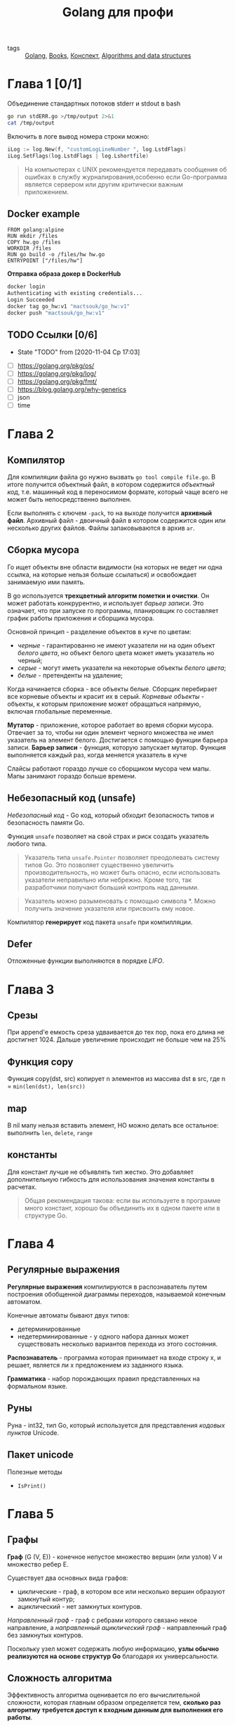 #+TITLE: Golang для профи
#+ROAM_TAGS: WIP BOOK


- tags :: [[file:20200610233705-golang.org][Golang]], [[file:20200619234526-books.org][Books]], [[file:20201108181439-конспект.org][Конспект]], [[file:20201108181605-algorithms_and_data_structures.org][Algorithms and data structures]]


* Глава 1 [0/1]
Объединение стандартных потоков stderr и stdout в bash
#+begin_src bash
go run stdERR.go >/tmp/output 2>&1
cat /tmp/output
#+end_src


Включить в логе вывод номера строки можно:
#+begin_src go
iLog := log.New(f, "customLogLineNumber ", log.LstdFlags)
iLog.SetFlags(log.LstdFlags | log.Lshortfile)
#+end_src

#+begin_quote
На компьютерах с UNIX рекомендуется передавать сообщения об ошибках в службу журналирования,особенно если Go-программа является сервером или другим критически важным приложением.
#+end_quote

** Docker example
#+begin_src
FROM golang:alpine
RUN mkdir /files
COPY hw.go /files
WORKDIR /files
RUN go build -o /files/hw hw.go
ENTRYPOINT ["/files/hw"]
#+end_src

*Отправка образа докер в DockerHub*
#+begin_src bash
docker login
Authenticating with existing credentials...
Login Succeeded
docker tag go_hw:v1 "mactsouk/go_hw:v1"
docker push "mactsouk/go_hw:v1"
#+end_src
** TODO Ссылки [0/6]

- State "TODO"       from              [2020-11-04 Ср 17:03]


- [ ] https://golang.org/pkg/os/
- [ ] https://golang.org/pkg/log/
- [ ] https://golang.org/pkg/fmt/
- [ ] https://blog.golang.org/why-generics
- [ ] json
- [ ] time
* Глава 2
** Компилятор
Для компиляции файла go нужно вызвать ~go tool compile file.go~. В итоге получится объектный файл, в котором содержится /объектный код/, т.е. машинный код в переносимом формате, который чаще всего не может быть непосредственно выполнен.

Если выполнять с ключем ~-pack~, то на выходе получится *архивный файл*. Архивный файл - двоичный файл в котором содержится один или несколько других файлов. Файлы запаковываются в архив ~ar~.
** Сборка мусора
Го ищет объекты вне области видимости (на которых не ведет ни одна ссылка, на которые нельзя больше ссылаться) и освобождает занимаемую ими память.

В go используется *трехцветный алгоритм пометки и очистки*. Он может работать конкрурентно, и использует /барьер записи/. Это означает, что при запуске го программы, планировщик го составляет график работы приложения и сборщика мусора.

Основной принцип - разделение объектов в куче по цветам:
- /черные/ - гарантированно не имеют указатели ни на один объект /белого цвета/, но объект белого цвета может иметь указатель но черный;
- /серые/ - могут иметь указатели на некоторые объекты /белого цвета/;
- /белые/ - претенденты на удаление;


Когда начинается сборка - все объекты белые. Сборщик перебирает все корневые объекты и красит их в серый. /Корневые объекты/ - объекты, к которым приложение может обращаться напрямую, включая глобальные переменные.

*Мутатор* - приложение, которое работает во время сборки мусора. Отвечает за то, чтобы ни один элемент черного множества не имел указатель на элемент белого. Достигается с помощью функции барьера записи.
*Барьер записи* - функция, которую запускает мутатор. Функция выполняется каждый раз, когда меняется указатель в куче

Слайсы работают гораздо лучше со сборщиком мусора чем мапы. Мапы занимают гораздо больше времени.
** Небезопасный код (unsafe)
/Небезопасный код/ - Go код, который обходит безопасность типов и безопасность памяти Go.

Функция ~unsafe~ позволяет на свой страх и риск создать указатель любого типа.

#+begin_quote
Указатель типа ~unsafe.Pointer~ позволяет преодолевать систему типов Go. Это позволяет существенно увеличить производительность, но может быть опасно, если использовать указатели неправильно или небрежно. Кроме того, так разработчики получают больший контроль над данными.
#+end_quote

#+begin_quote
Указатель можно разыменовать с помощью символа *. Можно получить значение указателя или присвоить ему новое.
#+end_quote

Компилятор *генерирует* код пакета ~unsafe~ при компилляции.
** Defer
Отложенные функции выполняются в порядке /LIFO/.
* Глава 3
** Срезы
При append'e емкость среза удваивается до тех пор, пока его длина не достигнет 1024. Дальше увеличение происходит не больше чем на 25%
** Функция copy
Функция copy(dst, src) копирует n элементов из массива dst в src, где n = ~min(len(dst), len(src))~
** map
В nil мапу нельзя вставить элемент, НО можно делать все остальное: выполнить ~len~, ~delete~, ~range~
** константы
Для констант лучше не объявлять тип жестко. Это добавляет  дополнительную гибкость для использования значения константы в расчетах.

#+begin_quote
Общая рекомендация такова: если вы используете в программе много констант, хорошо бы объединить их в одном пакете или в структуре Go.
#+end_quote
* Глава 4
** Регулярные выражения
*Регулярные выражения* компилируются в распознаватель путем построения обобщенной диаграммы переходов, называемой конечным автоматом.

Конечные автоматы бывают двух типов:
- детерминированные
- недетерминированные - у одного набора данных может существовать несколько вариантов перехода из этого состояния.


*Распознаватель* - программа которая принимает на входе строку x, и решает, является ли х предложением из заданного языка.


*Грамматика* - набор порождающих правил представленных на формальном языке.
** Руны
Руна - int32, тип Go, который используется для представления /кодовых пунктов/ Unicode.
** Пакет unicode
Полезные методы
- ~IsPrint()~
* Глава 5
** Графы
*Граф* (G (V, E)) - конечное непустое множество вершин (или узлов) V и множество ребер E.

Существует два основных вида графов:
- циклические - граф, в котором все или несколько вершин образуют замкнутый контур;
- ациклический - нет замкнутых контуров.


/Направленный граф/ - граф с ребрами которого связано некое направление, а /направленный ациклический граф/ - направленный граф без замкнутых контуров.

Поскольку узел может содержать любую информацию, *узлы обычно реализуются на основе структур Go* благодаря их универсальности.
** Сложность алгоритма
Эффективность алгоритма оценивается по его вычислительной сложности, которая главным образом определяется тем, *сколько раз алгоритму требуется доступ к входным данным для выполнения его работы*.

Для описания ясложности алгоритма в информатики используется /нотация "Большое О"/. Так, алгоритм со сложностью /O(n)/, которому требуется лишь однократный доступ к входным данным, считается лучше, чем алгоритм со сложностью /O(n^2)/. Наихудшими являются алгоритмы со сложностью /O(n!)/. Это делает их практически непригодными, когда объем входных данных превышает 300 элементов.


#+begin_quote
Несмотря на то что у каждого алгоритма есть свои недостатки, если только речь не идет о большом количестве данных, сложность алгоритма не особенно важна — лишь бы он точно выполнял свою работу.
#+end_quote
** Двоичные деревья
/Двоичное дерево/ - структура данных, в которой под каждым узлом располагается *не более двух* других узлов.
/Корень дерева/ - первый узел.
/Глубина дерева/ (Высота дерева) - самый длинный путь от корня до узла.
/Лист дерева/ - узел дерева без дочерних узлов.
/Сбалансированное дерево/ - дерево в котором наибольшая длина от корневого узла до листа не более чем на единицу превышает самую короткую длину. Иначе дерево является /несбалансированным/.


Балансировка дерева может быть сложной и дорогой операцией, поэтому дерево лучше изначально поддерживать сбалансированным.

Если дерево сбалансировано, то операции поиска, вставки, удаления выполняются за log(n) - где n количество элементов которое содержит дерево.
Высота двоичного дерева приблизительно равна log_2(n), т.е. высота сбалансированного дерева из 10 000 элементов равна 14.


*Основным недостатком* дерева является то, что вид дерева зависит от последовательности вставки

